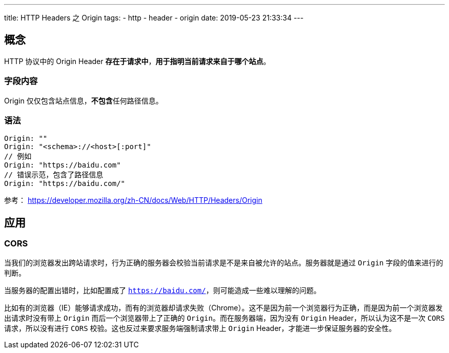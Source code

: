---
title: HTTP Headers 之 Origin
tags:
  - http
  - header
  - origin
date: 2019-05-23 21:33:34
---


== 概念

HTTP 协议中的 Origin Header **存在于请求中**，**用于指明当前请求来自于哪个站点**。

=== 字段内容

Origin 仅仅包含站点信息，**不包含**任何路径信息。

=== 语法

[source]
----
Origin: ""
Origin: "<schema>://<host>[:port]"
// 例如
Origin: "https://baidu.com"
// 错误示范，包含了路径信息
Origin: "https://baidu.com/"
----

参考： https://developer.mozilla.org/zh-CN/docs/Web/HTTP/Headers/Origin[https://developer.mozilla.org/zh-CN/docs/Web/HTTP/Headers/Origin]

== 应用

=== CORS 

当我们的浏览器发出跨站请求时，行为正确的服务器会校验当前请求是不是来自被允许的站点。服务器就是通过 `Origin` 字段的值来进行的判断。

当服务器的配置出错时，比如配置成了 `https://baidu.com/`，则可能造成一些难以理解的问题。

比如有的浏览器（IE）能够请求成功，而有的浏览器却请求失败（Chrome）。这不是因为前一个浏览器行为正确，而是因为前一个浏览器发出请求时没有带上 `Origin` 而后一个浏览器带上了正确的 `Origin`。而在服务器端，因为没有 `Origin` Header，所以认为这不是一次 `CORS` 请求，所以没有进行 `CORS` 校验。这也反过来要求服务端强制请求带上 `Origin` Header，才能进一步保证服务器的安全性。

